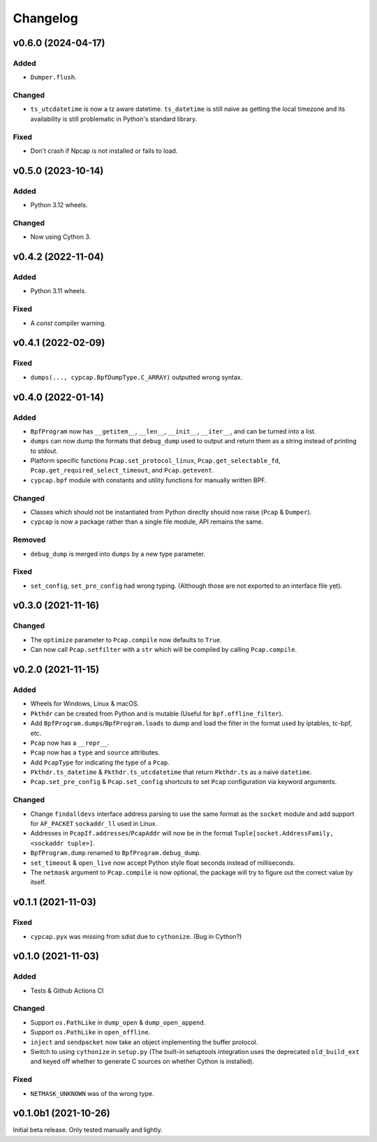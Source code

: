 Changelog
=========

v0.6.0 (2024-04-17)
-------------------
Added
^^^^^
* ``Dumper.flush``.

Changed
^^^^^^^
* ``ts_utcdatetime`` is now a tz aware datetime. ``ts_datetime`` is still naive as getting the local
  timezone and its availability is still problematic in Python's standard library.

Fixed
^^^^^
* Don't crash if Npcap is not installed or fails to load.

v0.5.0 (2023-10-14)
-------------------
Added
^^^^^
* Python 3.12 wheels.

Changed
^^^^^^^
* Now using Cython 3.

v0.4.2 (2022-11-04)
-------------------

Added
^^^^^
* Python 3.11 wheels.

Fixed
^^^^^
* A `const` compiler warning.

v0.4.1 (2022-02-09)
-------------------

Fixed
^^^^^
* ``dumps(..., cypcap.BpfDumpType.C_ARRAY)`` outputted wrong syntax.

v0.4.0 (2022-01-14)
-------------------

Added
^^^^^
* ``BpfProgram`` now has ``__getitem__``, ``__len__``, ``__init__``, ``__iter__``, and can be turned
  into a list.
* ``dumps`` can now dump the formats that ``debug_dump`` used to output and return them as a string
  instead of printing to stdout.
* Platform specific functions ``Pcap.set_protocol_linux``, ``Pcap.get_selectable_fd``,
  ``Pcap.get_required_select_timeout``, and ``Pcap.getevent``.
* ``cypcap.bpf`` module with constants and utility functions for manually written BPF.

Changed
^^^^^^^
* Classes which should not be instantiated from Python directly should now raise
  (``Pcap`` & ``Dumper``).
* ``cypcap`` is now a package rather than a single file module, API remains the same.

Removed
^^^^^^^
* ``debug_dump`` is merged into ``dumps`` by a new type parameter.

Fixed
^^^^^
* ``set_config``, ``set_pre_config`` had wrong typing. (Although those are not exported to an
  interface file yet).

v0.3.0 (2021-11-16)
-------------------

Changed
^^^^^^^
* The ``optimize`` parameter to ``Pcap.compile`` now defaults to ``True``.
* Can now call ``Pcap.setfilter`` with a ``str`` which will be compiled by calling ``Pcap.compile``.

v0.2.0 (2021-11-15)
-------------------

Added
^^^^^
* Wheels for Windows, Linux & macOS.
* ``Pkthdr`` can be created from Python and is mutable (Useful for ``bpf.offline_filter``).
* Add ``BpfProgram.dumps``/``BpfProgram.loads`` to dump and load the filter in the format used by
  iptables, tc-bpf, etc.
* ``Pcap`` now has a ``__repr__``.
* ``Pcap`` now has a ``type`` and ``source`` attributes.
* Add ``PcapType`` for indicating the type of a ``Pcap``.
* ``Pkthdr.ts_datetime`` & ``Pkthdr.ts_utcdatetime`` that return ``Pkthdr.ts`` as a naive
  ``datetime``.
* ``Pcap.set_pre_config`` & ``Pcap.set_config`` shortcuts to set ``Pcap`` configuration via keyword
  arguments.

Changed
^^^^^^^
* Change ``findalldevs`` interface address parsing to use the same format as the ``socket``
  module and add support for ``AF_PACKET`` ``sockaddr_ll`` used in Linux.
* Addresses in ``PcapIf.addresses``/``PcapAddr`` will now be in the format
  ``Tuple[socket.AddressFamily, <sockaddr tuple>]``.
* ``BpfProgram.dump`` renamed to ``BpfProgram.debug_dump``.
* ``set_timeout`` & ``open_live`` now accept Python style float seconds instead of milliseconds.
* The ``netmask`` argument to ``Pcap.compile`` is now optional, the package will try to figure out
  the correct value by itself.

v0.1.1 (2021-11-03)
-------------------

Fixed
^^^^^
* ``cypcap.pyx`` was missing from sdist due to ``cythonize``. (Bug in Cython?)

v0.1.0 (2021-11-03)
-------------------

Added
^^^^^
* Tests & Github Actions CI

Changed
^^^^^^^
* Support ``os.PathLike`` in ``dump_open`` & ``dump_open_append``.
* Support ``os.PathLike`` in ``open_offline``.
* ``inject`` and ``sendpacket`` now take an object implementing the buffer protocol.
* Switch to using ``cythonize`` in ``setup.py`` (The built-in setuptools integration uses the
  deprecated ``old_build_ext`` and keyed off whether to generate C sources on whether Cython is
  installed).

Fixed
^^^^^
* ``NETMASK_UNKNOWN`` was of the wrong type.

v0.1.0b1 (2021-10-26)
---------------------
Initial beta release. Only tested manually and lightly.

